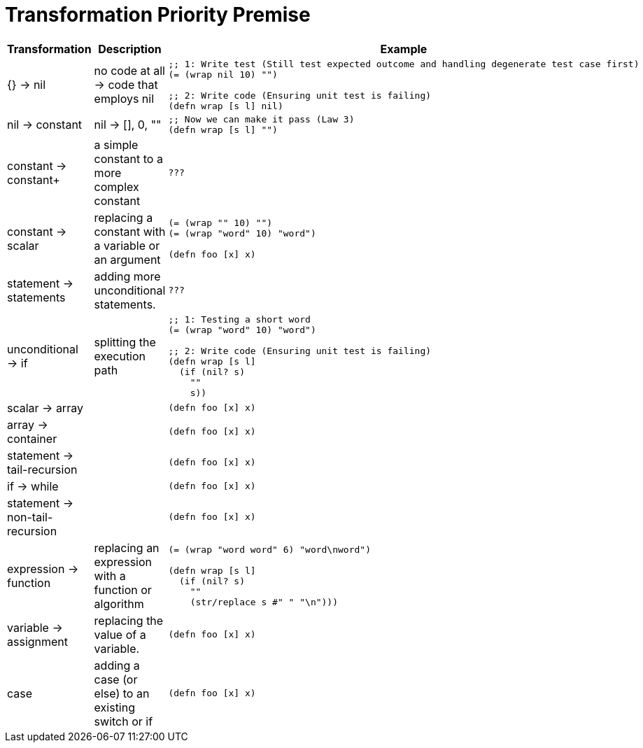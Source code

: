 = Transformation Priority Premise

[cols="2,2,3"]
|===
| Transformation                 | Description                                          | Example

| {} → nil                       | no code at all → code that employs nil
a|
[source,clojure]
----
;; 1: Write test (Still test expected outcome and handling degenerate test case first)
(= (wrap nil 10) "")

;; 2: Write code (Ensuring unit test is failing)
(defn wrap [s l] nil)
----

| nil → constant                 | nil -> [], 0, ""
a|
[source,clojure]
----
;; Now we can make it pass (Law 3)
(defn wrap [s l] "")
----

| constant → constant+           | a simple constant to a more complex constant
a|
[source,clojure]
----
???
----

| constant → scalar              | replacing a constant with a variable or an argument
a|
[source,clojure]
----
(= (wrap "" 10) "")
(= (wrap "word" 10) "word")

(defn foo [x] x)
----


| statement → statements         | adding more unconditional statements.
a|
[source,clojure]
----
???
----

| unconditional → if             | splitting the execution path
a|
[source,clojure]
----
;; 1: Testing a short word
(= (wrap "word" 10) "word")

;; 2: Write code (Ensuring unit test is failing)
(defn wrap [s l]
  (if (nil? s)
    ""
    s))
----

| scalar → array                 |
a|
[source,clojure]
----
(defn foo [x] x)
----

| array → container              |
a|
[source,clojure]
----
(defn foo [x] x)
----

| statement → tail-recursion     |
a|
[source,clojure]
----
(defn foo [x] x)
----

| if → while                     |
a|
[source,clojure]
----
(defn foo [x] x)
----

| statement → non-tail-recursion |
a|
[source,clojure]
----
(defn foo [x] x)
----

| expression → function          | replacing an expression with a function or algorithm
a|
[source,clojure]
----
(= (wrap "word word" 6) "word\nword")

(defn wrap [s l]
  (if (nil? s)
    ""
    (str/replace s #" " "\n")))
----

| variable → assignment          | replacing the value of a variable.
a|
[source,clojure]
----
(defn foo [x] x)
----

| case                           | adding a case (or else) to an existing switch or if
a|
[source,clojure]
----
(defn foo [x] x)
----
|===
